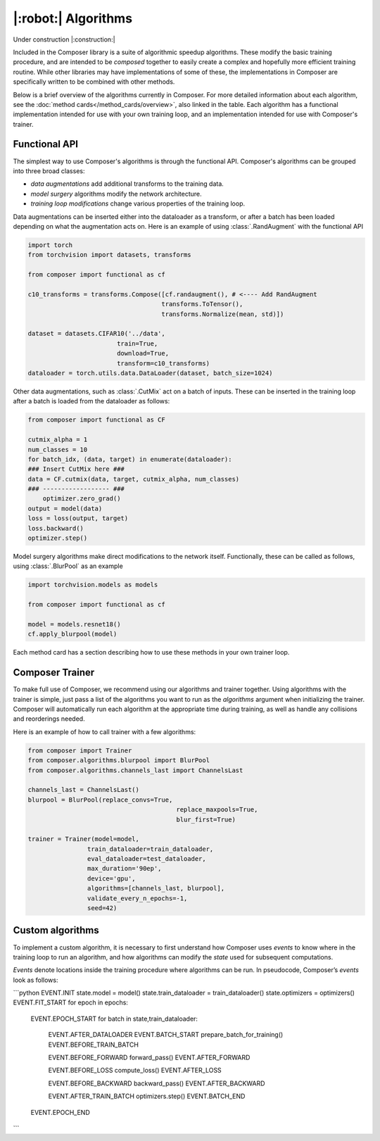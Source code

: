 |:robot:| Algorithms
====================

Under construction |:construction:|

Included in the Composer library is a suite of algorithmic speedup algorithms.
These modify the basic training procedure, and are intended to be *composed*
together to easily create a complex and hopefully more efficient training routine.
While other libraries may have implementations of some of these, the implementations
in Composer are specifically written to be combined with other methods.

Below is a brief overview of the algorithms currently in Composer.
For more detailed information about each algorithm, see the :doc:`method cards</method_cards/overview>`,
also linked in the table. Each algorithm has a functional implementation intended
for use with your own training loop, and an implementation intended for use with
Composer's trainer.

.. csv-table::
    :header: "Name" , "tldr", "functional"
    :delim: |
    :widths: 30, 40, 30

    {% for name, data in metadata.items() %}
    :doc:`{{ data.class_name }}</method_cards/{{name}}>` | {{ data.tldr }} | ``{{ data.functional }}``
    {% endfor %}

Functional API
--------------

The simplest way to use Composer's algorithms is through the functional API. Composer's
algorithms can be grouped into three broad classes:

- `data augmentations` add additional transforms to the training data.
- `model surgery` algorithms modify the network architecture.
- `training loop modifications` change various properties of the training loop.

Data augmentations can be inserted either into the dataloader as a transform, or after a
batch has been loaded depending on what the augmentation acts on. Here is an example of using
:class:`.RandAugment` with the functional API

.. code-block:: python

    import torch
    from torchvision import datasets, transforms

    from composer import functional as cf

    c10_transforms = transforms.Compose([cf.randaugment(), # <---- Add RandAugment
                                        transforms.ToTensor(),
                                        transforms.Normalize(mean, std)])

    dataset = datasets.CIFAR10('../data',
                            train=True,
                            download=True,
                            transform=c10_transforms)
    dataloader = torch.utils.data.DataLoader(dataset, batch_size=1024)

Other data augmentations, such as :class:`.CutMix` act on a batch of inputs. These can be
inserted in the training loop after a batch is loaded from the dataloader as follows:

.. code-block:: python

    from composer import functional as CF

    cutmix_alpha = 1
    num_classes = 10
    for batch_idx, (data, target) in enumerate(dataloader):
    ### Insert CutMix here ###
    data = CF.cutmix(data, target, cutmix_alpha, num_classes)
    ### ------------------ ###
        optimizer.zero_grad()
    output = model(data)
    loss = loss(output, target)
    loss.backward()
    optimizer.step()

Model surgery algorithms make direct modifications to the network itself. Functionally,
these can be called as follows, using :class:`.BlurPool` as an example

.. code-block:: python

    import torchvision.models as models

    from composer import functional as cf

    model = models.resnet18()
    cf.apply_blurpool(model)

Each method card has a section describing how to use these methods in your own trainer loop.

Composer Trainer
----------------

To make full use of Composer, we recommend using our algorithms and trainer together.
Using algorithms with the trainer is simple, just pass a list of the algorithms you want to run
as the `algorithms` argument when initializing the trainer.
Composer will automatically run each algorithm at the appropriate time during training,
as well as handle any collisions and reorderings needed.

Here is an example of how to call trainer with a few algorithms:

.. code-block:: python

    from composer import Trainer
    from composer.algorithms.blurpool import BlurPool
    from composer.algorithms.channels_last import ChannelsLast

    channels_last = ChannelsLast()
    blurpool = BlurPool(replace_convs=True,
                                            replace_maxpools=True,
                                            blur_first=True)

    trainer = Trainer(model=model,
                    train_dataloader=train_dataloader,
                    eval_dataloader=test_dataloader,
                    max_duration='90ep',
                    device='gpu',
                    algorithms=[channels_last, blurpool],
                    validate_every_n_epochs=-1,
                    seed=42)

Custom algorithms
-----------------

To implement a custom algorithm, it is necessary to first understand how Composer uses `events` to
know where in the training loop to run an algorithm, and how algorithms can modify the `state` used for
subsequent computations.

`Events` denote locations inside the training procedure where algorithms can be run. In pseudocode,
Composer’s `events` look as follows:

```python
EVENT.INIT
state.model = model()
state.train_dataloader = train_dataloader()
state.optimizers = optimizers()
EVENT.FIT_START
for epoch in epochs:
	EVENT.EPOCH_START
	for batch in state,train_dataloader:
		EVENT.AFTER_DATALOADER
		EVENT.BATCH_START
		prepare_batch_for_training()
		EVENT.BEFORE_TRAIN_BATCH

		EVENT.BEFORE_FORWARD
		forward_pass()
		EVENT.AFTER_FORWARD

		EVENT.BEFORE_LOSS
		compute_loss()
		EVENT.AFTER_LOSS

		EVENT.BEFORE_BACKWARD
		backward_pass()
		EVENT.AFTER_BACKWARD

		EVENT.AFTER_TRAIN_BATCH
		optimizers.step()
		EVENT.BATCH_END
	EVENT.EPOCH_END
```

.. Complete definitions of these events can be found [here](https://github.com/mosaicml/composer/blob/dev/composer/core/event.py). Some events have a `before` and `after` flavor. These events differ in the order that algorithms are run. For example, on `EVENT.BEFORE_X`, algorithms passed to the trainer in order `[A, B, C]` are also run in order `[A, B,C]`. On `EVENT.AFTER_X`, algorithms passed to the trainer in order `[A, B, C]` are run in order `[C, B, A]` . This allows algorithms to clean undo their effects on state if necessary.

.. Composer’s `state` tracks relevant quantities for the training procedure. The code for `state` can be found [here](https://github.com/mosaicml/composer/blob/dev/composer/core/state.py).  Algorithms can modify state, and therefore modify the training procedure.

.. To implement a custom algorithm, one needs to create a class that inherits from Composer’s `Algorithm` class, and implements a `match` methods that specifies which event(s) the algorithm should run on, and an `apply` function that specifies how the custom algorithm should modify quantities in `state`.

.. The `match` method simply takes `state` and the current `event` as an argument, determines whether or not the algorithm should run, and returns true if it should, false otherwise. In code, a simple  `match` might look like this:

.. ```python
.. def match(self, event, state):
..   return event in [Event.AFTER_DATALOADER, Event.AFTER_FORWARD]
.. ```

.. This will cause the algorithm to run on the `AFTER_DATALOADER` and `AFTER_FORWARD` events. Note that a given algorithm might run on multiple events.

.. The `apply` method also takes `state` and the current `event` as arguments. Based on this information, `apply` carries out the appropriate algorithm logic, and modifies `state` with the changes necessary. In code, an `apply` might look like this:

.. ```python
..   def apply(self, event, state, logger):
.. 		if event == Event.AFTER_DATALOADER:
.. 			state.batch = process_inputs(state.batch)
.. 		if event == Event.AFTER_FORWARD:
.. 			state.output = process_outputs(state.outputs)
.. ```

.. Note that different logic can be used for different events.

.. Packaging this all together into a class gives the object that Composer can run:

.. ```python
.. from composer.core import Algoritm, Event

.. class MyAlgorithm(Algorithm):
..   def __init__(self, hparam1=1):
..     self.hparam1 = hparam1

.. 	def match(self, event, state):
.. 	  return event in [Event.AFTER_DATALOADER, Event.AFTER_FORWARD]

..   def apply(self, event, state, logger):
.. 		if event == Event.AFTER_DATALOADER:
.. 			state.batch = process_inputs(state.batch, self.hparam1)
.. 		if event == Event.AFTER_FORWARD:
.. 			state.output = process_outputs(state.outputs)
.. ```

.. Using this in training can be done the same way as with Composer’s native algorithms.

.. ```python
.. from composer import Trainer
.. from composer.algorithms.blurpool import BlurPool
.. from composer.algorithms.channels_last import ChannelsLast

.. channels_last = ChannelsLast()
.. blurpool = BlurPool(replace_convs=True,
.. 										replace_maxpools=True,
.. 										blur_first=True)
.. custom_algorithm = MyAlgorithm(hparam1=1)

.. trainer = Trainer(model=model,
..                   train_dataloader=train_dataloader,
..                   eval_dataloader=test_dataloader,
..                   max_duration='90ep',
..                   device='gpu',
..                   algorithms=[channels_last, blurpool, custom_algorithm],
..                   validate_every_n_epochs=-1,
..                   seed=42)
.. ```